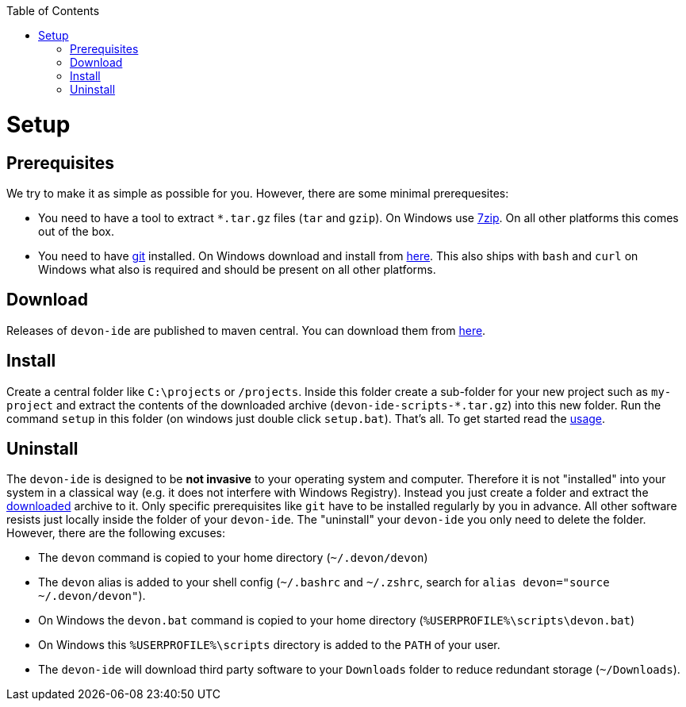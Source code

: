 :toc:
toc::[]

= Setup

== Prerequisites
We try to make it as simple as possible for you. However, there are some minimal prerequesites:

* You need to have a tool to extract `*.tar.gz` files (`tar` and `gzip`). On Windows use https://www.7-zip.org/[7zip]. On all other platforms this comes out of the box.
* You need to have https://git-scm.com[git] installed. On Windows download and install from  https://git-scm.com/download/win[here]. This also ships with `bash` and `curl` on Windows what also is required and should be present on all other platforms.

== Download
Releases of `devon-ide` are published to maven central. You can download them from https://repo.maven.apache.org/maven2/com/devonfw/tools/ide/devon-ide-scripts/[here]. 

== Install
Create a central folder like `C:\projects` or `/projects`. Inside this folder create a sub-folder for your new project such as `my-project` and extract the contents of the downloaded archive (`devon-ide-scripts-*.tar.gz`) into this new folder. Run the command `setup` in this folder (on windows just double click `setup.bat`).
That's all. To get started read the link:usage[].

== Uninstall
The `devon-ide` is designed to be *not invasive* to your operating system and computer. Therefore it is not "installed" into your system in a classical way (e.g. it does not interfere with Windows Registry). Instead you just create a folder and extract the xref:download[downloaded] archive to it. Only specific prerequisites like `git` have to be installed regularly by you in advance. All other software resists just locally inside the folder of your `devon-ide`. The "uninstall" your `devon-ide` you only need to delete the folder. However, there are the following excuses:

* The `devon` command is copied to your home directory (`~/.devon/devon`)
* The `devon` alias is added to your shell config (`~/.bashrc` and `~/.zshrc`, search for `alias devon="source ~/.devon/devon"`).
* On Windows the `devon.bat` command is copied to your home directory (`%USERPROFILE%\scripts\devon.bat`)
* On Windows this `%USERPROFILE%\scripts` directory is added to the `PATH` of your user.
* The `devon-ide` will download third party software to your `Downloads` folder to reduce redundant storage (`~/Downloads`).
